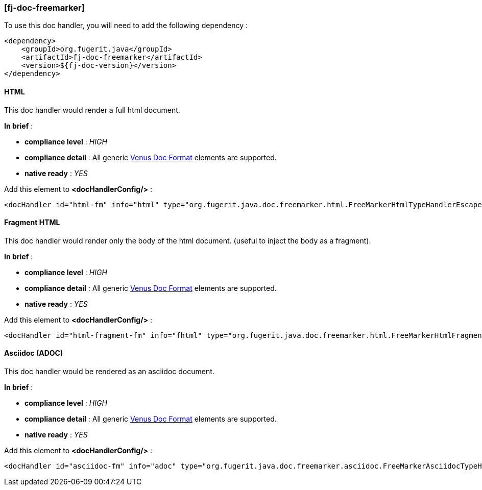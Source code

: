 <<<
[#doc-handler-freemarker]
=== [fj-doc-freemarker]

To use this doc handler, you will need to add the following dependency :

[source,xml]
----
<dependency>
    <groupId>org.fugerit.java</groupId>
    <artifactId>fj-doc-freemarker</artifactId>
    <version>${fj-doc-version}</version>
</dependency>
----

[#doc-handler-freemarker-html]
==== HTML

This doc handler would render a full html document.

*In brief* :

- *compliance level* : _HIGH_
- *compliance detail* : All generic link:#doc-format-entry-point[Venus Doc Format] elements are supported.
- *native ready* : _YES_

Add this element to *<docHandlerConfig/>* :

[source,xml]
----
<docHandler id="html-fm" info="html" type="org.fugerit.java.doc.freemarker.html.FreeMarkerHtmlTypeHandlerEscapeUTF8" />
----

[#doc-handler-freemarker-fragment-html]
==== Fragment HTML

This doc handler would render only the body of the html document.
(useful to inject the body as a fragment).

*In brief* :

- *compliance level* : _HIGH_
- *compliance detail* : All generic link:#doc-format-entry-point[Venus Doc Format] elements are supported.
- *native ready* : _YES_

Add this element to *<docHandlerConfig/>* :

[source,xml]
----
<docHandler id="html-fragment-fm" info="fhtml" type="org.fugerit.java.doc.freemarker.html.FreeMarkerHtmlFragmentTypeHandlerEscapeUTF8" />
----

[#doc-handler-freemarker-asciidoc]
==== Asciidoc (ADOC)

This doc handler would be rendered as an asciidoc document.

*In brief* :

- *compliance level* : _HIGH_
- *compliance detail* : All generic link:#doc-format-entry-point[Venus Doc Format] elements are supported.
- *native ready* : _YES_

Add this element to *<docHandlerConfig/>* :

[source,xml]
----
<docHandler id="asciidoc-fm" info="adoc" type="org.fugerit.java.doc.freemarker.asciidoc.FreeMarkerAsciidocTypeHandlerUTF8" />
----